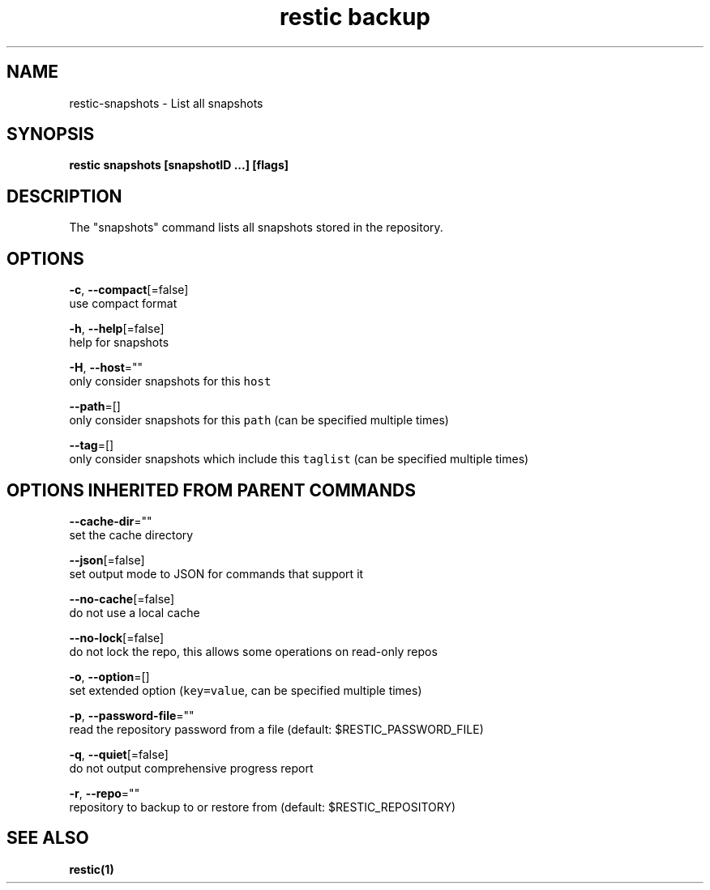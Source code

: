 .TH "restic backup" "1" "Jan 2017" "generated by `restic manpage`" "" 
.nh
.ad l


.SH NAME
.PP
restic\-snapshots \- List all snapshots


.SH SYNOPSIS
.PP
\fBrestic snapshots [snapshotID ...] [flags]\fP


.SH DESCRIPTION
.PP
The "snapshots" command lists all snapshots stored in the repository.


.SH OPTIONS
.PP
\fB\-c\fP, \fB\-\-compact\fP[=false]
    use compact format

.PP
\fB\-h\fP, \fB\-\-help\fP[=false]
    help for snapshots

.PP
\fB\-H\fP, \fB\-\-host\fP=""
    only consider snapshots for this \fB\fChost\fR

.PP
\fB\-\-path\fP=[]
    only consider snapshots for this \fB\fCpath\fR (can be specified multiple times)

.PP
\fB\-\-tag\fP=[]
    only consider snapshots which include this \fB\fCtaglist\fR (can be specified multiple times)


.SH OPTIONS INHERITED FROM PARENT COMMANDS
.PP
\fB\-\-cache\-dir\fP=""
    set the cache directory

.PP
\fB\-\-json\fP[=false]
    set output mode to JSON for commands that support it

.PP
\fB\-\-no\-cache\fP[=false]
    do not use a local cache

.PP
\fB\-\-no\-lock\fP[=false]
    do not lock the repo, this allows some operations on read\-only repos

.PP
\fB\-o\fP, \fB\-\-option\fP=[]
    set extended option (\fB\fCkey=value\fR, can be specified multiple times)

.PP
\fB\-p\fP, \fB\-\-password\-file\fP=""
    read the repository password from a file (default: $RESTIC\_PASSWORD\_FILE)

.PP
\fB\-q\fP, \fB\-\-quiet\fP[=false]
    do not output comprehensive progress report

.PP
\fB\-r\fP, \fB\-\-repo\fP=""
    repository to backup to or restore from (default: $RESTIC\_REPOSITORY)


.SH SEE ALSO
.PP
\fBrestic(1)\fP
